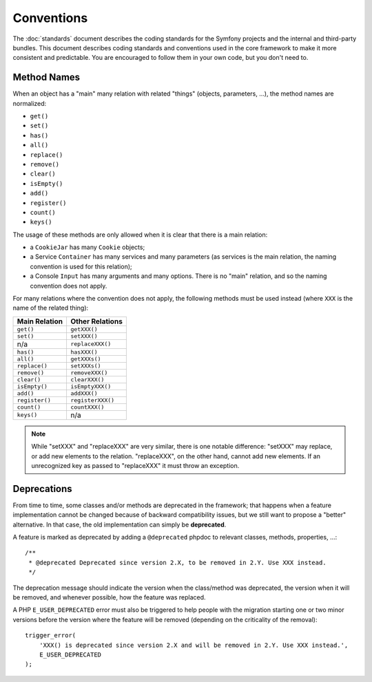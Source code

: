 Conventions
===========

The :doc:`standards` document describes the coding standards for the Symfony
projects and the internal and third-party bundles. This document describes
coding standards and conventions used in the core framework to make it more
consistent and predictable. You are encouraged to follow them in your own
code, but you don't need to.

Method Names
------------

When an object has a "main" many relation with related "things"
(objects, parameters, ...), the method names are normalized:

* ``get()``
* ``set()``
* ``has()``
* ``all()``
* ``replace()``
* ``remove()``
* ``clear()``
* ``isEmpty()``
* ``add()``
* ``register()``
* ``count()``
* ``keys()``

The usage of these methods are only allowed when it is clear that there
is a main relation:

* a ``CookieJar`` has many ``Cookie`` objects;

* a Service ``Container`` has many services and many parameters (as services
  is the main relation, the naming convention is used for this relation);

* a Console ``Input`` has many arguments and many options. There is no "main"
  relation, and so the naming convention does not apply.

For many relations where the convention does not apply, the following methods
must be used instead (where ``XXX`` is the name of the related thing):

+----------------+-------------------+
| Main Relation  | Other Relations   |
+================+===================+
| ``get()``      | ``getXXX()``      |
+----------------+-------------------+
| ``set()``      | ``setXXX()``      |
+----------------+-------------------+
| n/a            | ``replaceXXX()``  |
+----------------+-------------------+
| ``has()``      | ``hasXXX()``      |
+----------------+-------------------+
| ``all()``      | ``getXXXs()``     |
+----------------+-------------------+
| ``replace()``  | ``setXXXs()``     |
+----------------+-------------------+
| ``remove()``   | ``removeXXX()``   |
+----------------+-------------------+
| ``clear()``    | ``clearXXX()``    |
+----------------+-------------------+
| ``isEmpty()``  | ``isEmptyXXX()``  |
+----------------+-------------------+
| ``add()``      | ``addXXX()``      |
+----------------+-------------------+
| ``register()`` | ``registerXXX()`` |
+----------------+-------------------+
| ``count()``    | ``countXXX()``    |
+----------------+-------------------+
| ``keys()``     | n/a               |
+----------------+-------------------+

.. note::

    While "setXXX" and "replaceXXX" are very similar, there is one notable
    difference: "setXXX" may replace, or add new elements to the relation.
    "replaceXXX", on the other hand, cannot add new elements. If an unrecognized
    key as passed to "replaceXXX" it must throw an exception.

.. _contributing-code-conventions-deprecations:

Deprecations
------------

From time to time, some classes and/or methods are deprecated in the
framework; that happens when a feature implementation cannot be changed
because of backward compatibility issues, but we still want to propose a
"better" alternative. In that case, the old implementation can simply be
**deprecated**.

A feature is marked as deprecated by adding a ``@deprecated`` phpdoc to
relevant classes, methods, properties, ...::

    /**
     * @deprecated Deprecated since version 2.X, to be removed in 2.Y. Use XXX instead.
     */

The deprecation message should indicate the version when the class/method was
deprecated, the version when it will be removed, and whenever possible, how
the feature was replaced.

A PHP ``E_USER_DEPRECATED`` error must also be triggered to help people with
the migration starting one or two minor versions before the version where the
feature will be removed (depending on the criticality of the removal)::

    trigger_error(
        'XXX() is deprecated since version 2.X and will be removed in 2.Y. Use XXX instead.',
        E_USER_DEPRECATED
    );
